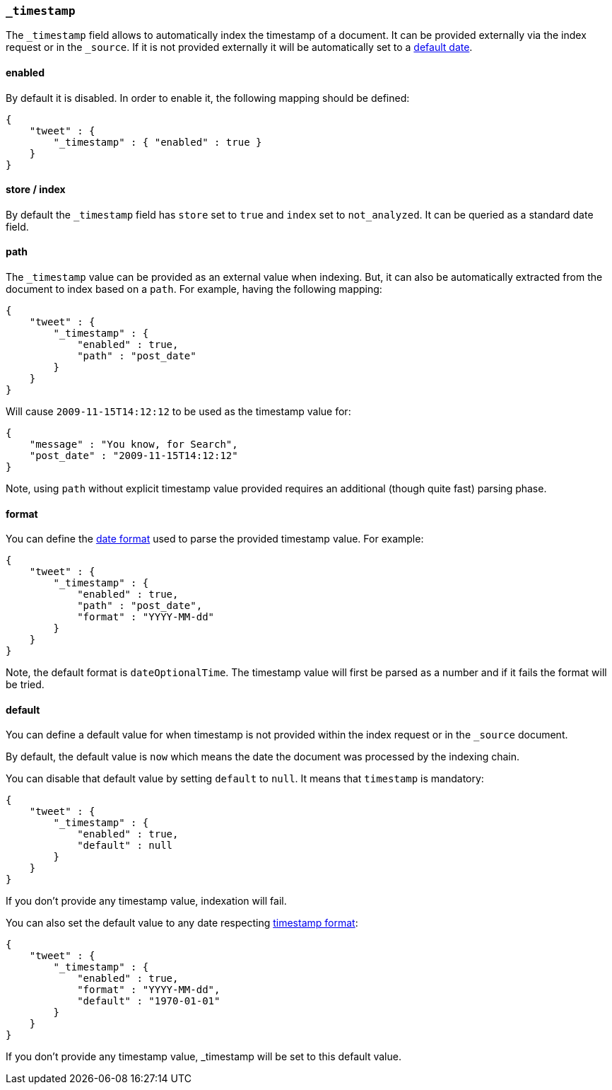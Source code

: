 [[mapping-timestamp-field]]
=== `_timestamp`

The `_timestamp` field allows to automatically index the timestamp of a
document. It can be provided externally via the index request or in the
`_source`. If it is not provided externally it will be automatically set
to a <<mapping-timestamp-field-default,default date>>.

[float]
==== enabled

By default it is disabled. In order to enable it, the following mapping
should be defined:

[source,js]
--------------------------------------------------
{
    "tweet" : {
        "_timestamp" : { "enabled" : true }
    }
}
--------------------------------------------------

[float]
==== store / index

By default the `_timestamp` field has `store` set to `true` and `index`
set to `not_analyzed`. It can be queried as a standard date field.

[float]
==== path

The `_timestamp` value can be provided as an external value when
indexing. But, it can also be automatically extracted from the document
to index based on a `path`. For example, having the following mapping:

[source,js]
--------------------------------------------------
{
    "tweet" : {
        "_timestamp" : {
            "enabled" : true,
            "path" : "post_date"
        }
    }
}
--------------------------------------------------

Will cause `2009-11-15T14:12:12` to be used as the timestamp value for:

[source,js]
--------------------------------------------------
{
    "message" : "You know, for Search",
    "post_date" : "2009-11-15T14:12:12"
}
--------------------------------------------------

Note, using `path` without explicit timestamp value provided requires an
additional (though quite fast) parsing phase.

[float]
[[mapping-timestamp-field-format]]
==== format

You can define the <<mapping-date-format,date
format>> used to parse the provided timestamp value. For example:

[source,js]
--------------------------------------------------
{
    "tweet" : {
        "_timestamp" : {
            "enabled" : true,
            "path" : "post_date",
            "format" : "YYYY-MM-dd"
        }
    }
}
--------------------------------------------------

Note, the default format is `dateOptionalTime`. The timestamp value will
first be parsed as a number and if it fails the format will be tried.

[float]
[[mapping-timestamp-field-default]]
==== default

You can define a default value for when timestamp is not provided
within the index request or in the `_source` document.

By default, the default value is `now` which means the date the document was processed by the indexing chain.

You can disable that default value by setting `default` to `null`. It means that `timestamp` is mandatory:

[source,js]
--------------------------------------------------
{
    "tweet" : {
        "_timestamp" : {
            "enabled" : true,
            "default" : null
        }
    }
}
--------------------------------------------------

If you don't provide any timestamp value, indexation will fail.

You can also set the default value to any date respecting <<mapping-timestamp-field-format,timestamp format>>:

[source,js]
--------------------------------------------------
{
    "tweet" : {
        "_timestamp" : {
            "enabled" : true,
            "format" : "YYYY-MM-dd",
            "default" : "1970-01-01"
        }
    }
}
--------------------------------------------------

If you don't provide any timestamp value, _timestamp will be set to this default value.

